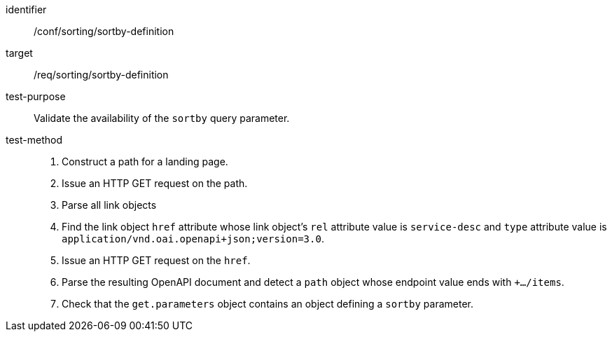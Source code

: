 [[ats_sorting_sortby-definition]]

//[width="90%",cols="2,6a"]
//|===
//^|*Abstract Test {counter:ats-id}* |*/conf/sorting/sortby-definition*
//^|Test Purpose |Validate the availability of the `+sortby+` query parameter.
//^|Requirement |<<req_sorting_sortby-definition-success,/req/sorting/sortby-definition>>
//^|Test Method |. Construct a path for a landing page.
//. Issue an HTTP GET request on the path.
//. Parse all link objects
//. Find the link object `+href+` attribute whose link object's `+rel+` attribute value is `+service-desc+` and `+type+` attribute value is `+application/vnd.oai.openapi+json;version=3.0+`.
//. Issue an HTTP GET request on the `+href+`.
//. Parse the resulting OpenAPI document and detect a `+path+` object whose endpoint value ends with `+.../items`.
//. Check that the `+get.parameters+` object contains an object defining a `+sortby+` parameter.
//|===

[abstract_test]
====
[%metadata]
identifier:: /conf/sorting/sortby-definition
target:: /req/sorting/sortby-definition
test-purpose:: Validate the availability of the `+sortby+` query parameter.
test-method::
+
--
. Construct a path for a landing page.
. Issue an HTTP GET request on the path.
. Parse all link objects
. Find the link object `+href+` attribute whose link object's `+rel+` attribute value is `+service-desc+` and `+type+` attribute value is `+application/vnd.oai.openapi+json;version=3.0+`.
. Issue an HTTP GET request on the `+href+`.
. Parse the resulting OpenAPI document and detect a `+path+` object whose endpoint value ends with `+.../items`.
. Check that the `+get.parameters+` object contains an object defining a `+sortby+` parameter.
--
====